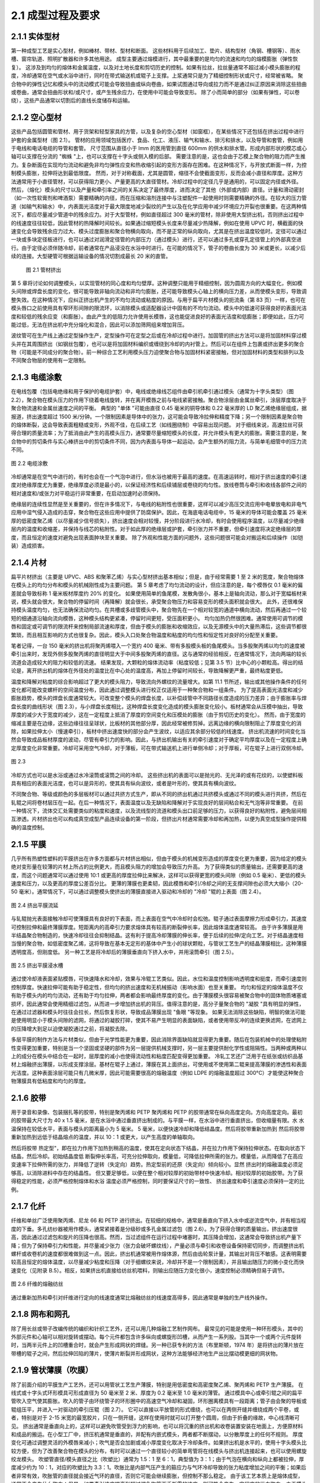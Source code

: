 2.1 成型过程及要求
==================

2.1.1 实体型材
~~~~~~~~~~~~~~~~

第一种成型工艺是实心型材，例如棒材、带材、型材和断面。
这些材料用于后续加工、垫片、结构型材（角钢、槽钢等）、雨水槽、窗帘轨道、照明扩散器和许多其他用途。
成型主要通过熔模进行，其中最重要的是均匀的流速和均匀的熔模膨胀（弹性恢复）。
这涉及到均匀的熔体和金属温度，以及对土地长度和剪切历史的控制。如果有拉丝，拉丝量通常不超过减小模头膨胀的程度，冷却通常在空气或水浴中进行，同时在带式输送机或辊子上支撑。上浆通常只是为了精细控制形状或尺寸，经常被省略。
聚合物中的弹性记忆和模头中的流动模式可能会导致扭曲或纵向卷曲，如果试图通过导向或拉力而不是通过纠正原因来消除这些扭曲或卷曲，通常会扭曲形状和/或尺寸，或产生残余应力，在使用中可能会导致变形。
除了小而简单的部分（如果有弹性，可以卷绕），这些产品通常以切割后的直线长度储存和运输。

2.1.2  空心型材
~~~~~~~~~~~~~~~~~

这些产品包括圆管和管材、用于货架和轻型家具的方管，以及复杂的空心型材（如窗框），在某些情况下还包括在挤出过程中进行护套的金属型材（图 2.1）。
管材的应用领域包括医疗、食品、化工、液压、输气和输水、排污和排水，以及导管和套管，例如用于电线和电话电缆的导管和套管。
尺寸范围从直径小于 lmm 的医用管到直径 600mm 的供水和排水管。形成内部形状的模芯或心轴可以支撑在分流的 "蜘蛛 "上，也可以支撑在十字头或侧入模的后部。
需要注意的是，这也会由于芯模上聚合物的阻力而产生推力。复杂断面在实现均匀流动和避免非均匀弹性应变和热收缩引起的变形方面存在困难。在这种情况下，与开放式断面一样，为控制模头膨胀，拉伸将达到最低限度。
然而，对于对称截面，尤其是圆管，缩径不会使截面变形，反而会减小直径和厚度。这种方法通常用于小直径管材，可以获得阻力更小、产量更高的大直径管材。冷却过程中的定径几乎是通用的，可以固定内径或外径。
然后，（熔化）模头的尺寸以及产量和牵引率之间的关系决定了最终厚度，进而决定了其他（外部或内部）直径。计量和滑动密封（如一次性软膏剂和啤酒泵）需要精确的内径，而在压缩和溶剂连接中与注塑配件一起使用时则需要精确的外径。在较大的压力管道（如输气和输水）中，内表面光洁度对于最大限度地减少裂纹的产生以及在化学应用中减少环境应力开裂也很重要。在这两种情况下，都应尽量减少管道中的残余应力。对于大型管材，例如直径超过 300 毫米的管材，除非使用大型挤出机，否则挤出过程中的线速度往往较低，因此管材的热降解时间较长。如果通过缩短模头长度来尽量减少热降解，例如在使用 UPVC 时，横截面的快速变化会导致残余应力过大、模头过度膨胀和聚合物横向取向，而不是正常的纵向取向，尤其是在挤出温度较低时。定径可以通过一块或多块定径板进行，也可以通过对润滑定径管的内部压力（通过模头）进行，还可以通过多孔或穿孔定径管上的外部真空进行。由于定径必须伴随冷却，前者通常在产品浸没在水浴中时进行。在可能的情况下，管子的卷曲长度为 30 米或更长，以减少后续的连接。大型硬管可根据运输设备的情况切割成最长 20 米的直管。

 .. figure:: /images/tube.png
    :width: 100%
    :align: center
   
    图 2.1 管材挤出


第 5 章将讨论如何调整模头，以实现管材的同心度和均匀壁厚。这种调整只能用于精细控制，因为圆周方向的大幅变化，例如模头间隙或焊盘长度的变化，很可能导致非轴向流动和非均匀膨胀，还可能导致模头心轴上的横向压力差，从而使模头变形，导致调整失效。在这种情况下，应纠正挤出机产生的不均匀流动或粘度的原因。与用于扁平片材模头的扼流条（第 83 页）一样，也可在模头唇口之前使用具有窄环形间隙的限流环，以消除模头或适配器设计中固有的不均匀流动。模头中的低速可获得良好的表面光洁度和较低的残余应变（和膨胀）。由此产生的低阻力允许使用长模唇，这也能促进良好的表面光洁度和低膨胀；即便如此，压力可能过低，无法在挤出机中充分熔化和混合，因此可以添加筛网组来增加背压。

波纹管可在生产线上通过定型操作生产，定型操作可在定型之后或在冷却过程中进行。加固管的挤出方法可以是将加固材料穿过模头并在其周围挤出（如钢丝包覆），也可以是将加固材料编织或缠绕到冷却的内衬管上。然后可以在组件上包裹或挤出更多的聚合物（可能是不同成分的聚合物）。前一种综合工艺利用模头压力迫使聚合物与加固材料紧密接触，但对加固材料的类型和排列以及不同聚合物层的使用有一定限制。


2.1.3 电缆涂敷
~~~~~~~~~~~~~~~~

在电线包覆（包括电绝缘和用于保护的电缆护套）中，电线或绝缘线芯组件由牵引机牵引通过模头（通常为十字头类型）（图 2.2），聚合物在模头压力的作用下绕着电线旋转，并在离开模唇之前与电线紧密接触。聚合物涂层由金属丝牵引，涂层厚度取决于聚合物流速和金属丝速度之间的平衡。
典型的 "单体 "可能由直径 0.45 毫米的铜导体和 0.22 毫米厚的 LD 聚乙烯绝缘层组成，据报道，挤出速度超过 1500 米/分钟。一个限制因素是导体中的张力，这可能会导致冷拉伸和精度下降；另一个限制因素是聚合物的熔体断裂，这会导致表面粗糙或变形，外观不佳，在后续工艺（如线圈绕制）中容易出现问题。
对于细线来说，高速拉丝可获得合理的质量流率；为了抵消由此产生的高模头压力，通常要尽量缩短模头的长度，并允许模头有更大的膨胀。需要注意的是，聚合物中的剪切条件与实心棒挤出中的剪切条件不同，因为内表面与导体一起运动，会产生额外的阻力流，与简单毛细管中的压力流不同。

.. figure:: /images/wire_covering.png
    :width: 100%
    :align: center
   
    图 2.2 电缆涂敷


冷却通常是在空气中进行的，有时也会在一个气泡中进行，但水浴也被用于最高的速度。在高速运转时，相对于挤出速度的牵引速度对绝缘厚度尤为重要，绝缘厚度必须是最小的，以保证经济性和后续铺层或卷绕的均匀性。放线卷筒与牵引和收线各部件之间的相对速度和/或张力对平稳运行非常重要，在启动加速时必须保持。

绝缘层的连续性显然是至关重要的，但在许多情况下，与电线的粘附性也很重要，这样可以减少高压交流应用中电晕放电和非电气应用中湿气侵入造成的击穿，聚合物在这些应用中提供了防腐保护。因此，在海底电话电缆中，15 毫米的导体可能会覆盖 25 毫米厚的低密度聚乙烯（以尽量减少信号损失），挤出速度会相对较慢，并分阶段进行水冷却，有时会使用程序温度，以尽量减少绝缘层内的温度和收缩差，并保持与线芯的粘附性。对于如此厚的绝缘层或护套，牵引张力并不重要，但牵引速度将决定绝缘层的厚度，而且恒定的速度对避免出现表面肿块至关重要。
除了外观和性能方面的问题外，这些问题很可能会对搬运和后续操作（如铠装）造成损害。


2.1.4 片材
~~~~~~~~~~~

扁平片材挤出（主要是 UPVC、ABS 和聚苯乙烯）与实心型材挤出基本相似；但是，由于经常需要 1 至 2 米的宽度，聚合物熔体在模头上的均匀分布和模头的机械刚性成为主要问题。
第 5 章考虑了均匀流动的设计，但应注意的是，每个模唇仅 0.1 毫米的偏差就会导致标称 1 毫米板材厚度约 20% 的变化。
如果使用简单的鱼尾模，发散角很小，基本上是轴向流动，那么对于宽幅板材来说，模头就会很大，聚合物的停留时间（再降解）就会很长，承受聚合物压力和容易变形的模头面积就会很大。
此外，还很难保持模头温度均匀，也无法确保流动均匀。在共槽或多歧管模头中，聚合物先在一个相对较宽的通道中横向流动，然后再通过一个较短的细通道沿轴向流向模唇，这种模头结构更紧凑，停留时间更短，受压面积更小。
均匀加热仍然很困难。通常使用可调节的模唇和固定或可调节的限流杆来控制局部流速和厚度，但由于模头的膨胀和收缩效应，以及无源模头中的大量热滞后，这些调节都很繁琐，而且相互影响的方式也很复杂。因此，模头入口处聚合物温度和粘度的均匀性和恒定性对良好的分配至关重要。

笔者记得，一台 150 毫米的挤出机将聚丙烯喂入一个宽约 400 毫米、带有多股模头板的鱼尾模头。当多股聚丙烯以均匀的速度被牵引出来时，发现外侧多股聚丙烯的直径明显大于中间多股聚丙烯的直径。这与通常的经验相反，在通常情况下，流向两端的较长流道会造成较大的阻力和较低的流速。
结果发现，大颗粒的熔体流动率（粘度较低；见第 3.5 节）比中心的小颗粒高。得出的结论是，离开挤出机的熔体在外径处的温度比在中心处的温度高，再加上停留时间较长，导致降解更严重，最终粘度更低。

温度和降解对粘度的综合影响超过了更大的模头阻力，导致流向外螺纹的流量增大。如第 11.1 节所述，输出或其他操作条件的任何变化都可能改变螺杆的空间温度分布，因此通过调整模头进行校正仅适用于一种聚合物和一组条件。
为了提高表面光洁度和减少膨胀趋势，模头的焊盘长度通常较大。可改变整个模头的焊盘长度，以补偿歧管中不同路径长度造成的压力差异；由于膨胀率与焊盘长度的曲线形状（图 2.3），与小焊盘长度相比，这种焊盘长度变化造成的模头膨胀变化较小。板材通常会从压模中抽出，导致厚度的减少大于宽度的减少，这在一定程度上抵消了厚度的空间变化和压模处的膨胀（由于剪切历史的变化）。
然而，由于宽度的缩减主要是在边缘，这些边缘往往呈球状，比板材的其他部分厚，因此经常被修剪掉。远离边缘的横向限制阻止了厚度变化的消除，如果拉伸太小（慢速牵引），板材中挤出速度快的部分会产生波纹，以适应其余部分较低的线速度。
挤出机流速的时间变化当然会导致成品板材厚度的波动，尽管有牵引力的影响。因此，与挤出机输出有关的牵引速度对于确定平均厚度以及在一定程度上确定厚度变化非常重要。冷却可采用空气冷却，对于薄板，可在带式输送机上进行单侧冷却；对于厚板，可在辊子上进行双侧冷却。


.. figure:: /images/flat_flow.png
    :width: 100%
    :align: center
   
    图 2.3

冷却方式也可以是水浴或通过水冷滚筒或滚筒之间的冷却。
这些挤出机的表面可以是抛光的、无光泽的或有花纹的，以使塑料板具有相应的表面光洁度，也可以是异形的，使其具有纵向波纹，或者是叶形的，使其具有横向波纹。

不同聚合物、等级或颜色的多层板材可以通过共挤方式生产，即从不同的挤出机通过共挤模头或通过不同的模头进行共挤，然后在轧辊之间将卷材层压在一起。在后一种情况下，表面温度以及无缺陷和降解对于实现良好的层间粘合和无气泡等非常重要。
在前一种情况下，流体交汇处需要类似的粘度和速度，以及流线型的流道和模头出口前足够的压力，以获得良好的粘附性，避免层间相互渗透。片材挤出也可以构成真空成型产品连续设备的第一阶段，但挤出片材通常需要冷却和再加热，以便为真空成型操作提供精确的温度控制。



2.1.5 平膜
~~~~~~~~~~~~~~

几乎所有热塑性塑料的平膜挤出在许多方面都与片材挤出相似，但由于模头的机械变形造成的厚度变化更为重要，因为给定的模头绝对变形量在较薄的片材上所占的比例更大，而且模头阻力的增加会导致压力升高。
为了获得类似的质量输出，还需要更高的速度，而这个问题通常可以通过使用 10:1 或更高的厚度拉伸比来解决，这样可以获得更宽的模头间隙（例如 0.5 毫米）、更低的模头速度和压力，以及更高的厚度公差百分比。
更薄的薄膜也更柔韧，因此模唇和牵引/冷却之间的无支撑间隙也必须大大缩小（20-50 毫米）。通常情况下，可以通过调整模头使挤出的薄膜直接进入驱动和冷却的 "冷却 "辊的上表面（图 2.4）。

.. figure:: /images/chill_roll.png
    :width: 100%
    :align: center
   
    图 2.4 挤出平膜流延

与轧辊抛光表面接触冷却可使薄膜具有良好的下表面，而上表面在空气中冷却时会松弛。辊子通过表面摩擦力形成牵引力，其速度可控制拉伸和最终薄膜厚度。短距离内的高牵引力要求熔体具有较高的断裂伸长率，因此熔体温度通常较高。
由于许多薄膜是用半结晶聚合物制造的，快速冷却往往会抑制结晶。这有利于提高冷却薄膜的伸长率，便于后续的拉伸/定向工艺。对于结晶速度相当慢的聚合物，如低密度聚乙烯，这将导致在基本无定形的基体中产生小的球状颗粒，与管状工艺生产的结晶薄膜相比，这种薄膜透明度高，但刚度低。
另一种工艺是将冷却后的薄膜垂直向下挤入水中，并用滚筒牵引（图 2.5）。

.. figure:: /images/water_bath.png
    :width: 100%
    :align: center
   
    图 2.5 挤出平膜浸水槽

通过使冷却液表面紧贴模唇，可快速降水和冷却，效果与冷辊工艺类似。因此，水位和温度控制影响透明度和挺度，而牵引速度则控制厚度。快速拉伸可能有助于稳定性，但均匀的挤出速度和无机械振动（影响水面）也至关重要。
均匀和恒定的熔体温度不仅有助于模头内的均匀流动，还有助于均匀拉伸，两者都会影响最终厚度的变化。由于薄膜模头很容易被聚合物中的固体物质堵塞或损坏，因此通常会使用精细过滤包，从而进一步增加挤出机的背压。值得注意的是，高分子量聚合物的 "凝胶 "具有明显的弹性，在通过过滤器和模头时往往会拉长，然后恢复形状，导致成品薄膜出现 "鱼眼 "等现象。
如果无法消除这些缺陷，明智的做法可能是使用明显小于模头间隙的滤网，将通过的凝胶打碎，使其不易产生明显的表面缺陷，或者使用带反冲的连续更换滤网，在滤网上的压降增大到足以迫使凝胶通过之前，将凝胶去除。

多层平膜的制作方法与片材类似，但由于光学性能更为重要，因此消除界面缺陷就显得更为重要。随后在包装机械中的处理使粘附性变得更加重要，特别是当一个坚固或坚硬的部件为另一层提供机械支撑时，另一层主要提供耐化学性或阻隔性。当两种或两种以上的成分在模头中结合在一起时，层厚度的减小也使得流动性和粘度匹配变得更加重要。
冷轧工艺还广泛用于在纸张或纺织品基材上熔融挤出薄膜，以形成支撑涂层。基材在辊子上通过，薄膜在其上面挤出，可使用或不使用第二辊来提高薄膜的渗透性和表面光洁度。这种表面涂层可能只有几微米厚，因此可能需要很高的熔融温度（例如 LDPE 的熔融温度超过 300°C）才能使这种聚合物薄膜具有低粘度和均匀的厚度。

2.1.6 胶带
~~~~~~~~~~~~~~~

用于录音和录像、包装捆扎等的胶带，特别是聚丙烯和 PETP 聚丙烯和 PETP 的胶带通常在纵向高度定向。方向高度定向。最初的胶带最大尺寸为 40 x 1.5 毫米，是在水浴中通过垂直挤出制成的。与平膜一样，在水浴中进行垂直挤出，但收缩量有限。水 水温保持在较低水平，表面与模头的距离最小为 5 毫米。
5 毫米，以便快速冷却和降低结晶度。然后将胶带重新加热到 然后将胶带重新加热到远低于结晶熔点的温度，并以 10：1 或更大，以产生高度的单轴取向。

然后将胶带 热定型"，即在拉力作用下加热到稍高的温度，使其在定向状态下结晶，并在拉力作用下保持拉伸状态。在取向状态下结晶，然后冷却。初始结晶度低 断裂伸长率高，可充分拉伸取向，模量低，可降低拉伸所需的张力。模量低，从而降低了在高应变速率下拉伸所需的张力，并降低了逆转（失定向）趋势。热定型前的还原（失定向）倾向较小。显然 挤出时的熔融温度必须足够高，以消除进料中存在的结晶性。
但又要足够低，以便在整个相对较厚的初始带材中快速冷却。相对较厚的初始胶带。为了获得稳定的性能，必须严格控制熔体和水浴 温度必须严格控制，同时要保证尺寸的一致性、 挤出速度和牵引速度必须保持一定的比例。

2.1.7 化纤
~~~~~~~~~~~~~~~~


纤维和单丝广泛使用聚丙烯、尼龙 66 和 PETP 进行挤出。在较细的规格中，通常是垂直向下挤入水中或逆流空气中，并有相当程度的下垂。多孔纺纱器被用作模头，通常紧接着是分级砂或多孔金属过滤包（图 2.6）。为了获得合理的质量输出，挤出速度很高，因此通过过滤包和旋片的压降也很高。然而，当过滤组件在运行过程中堵塞时，其压降会增加，这通常会导致挤出机产量下降；但为了保持牵引力和性能，并尽量减少张力（张力会破坏螺纹线），产量必须与牵引和收卷设备保持密切同步，而调整挤出机螺杆或收卷机的速度都很难做到这一点。因此，挤出机通常被用作熔体源，然后由齿轮泵计量，其输出对背压不敏感。这表明需要较高且恒定的熔体温度，以尽量减少粘度和压降（对于细螺纹来说，冷却并不是一个限制因素），并且输出随压力的微小变化而快速变化（见附录 B.5）。相反，如果挤出机直接给纺丝机喂料，则输出应随压力变化很小，速度控制必须精确但易于调节。

.. figure:: /images/fibres.png
    :width: 100%
    :align: center
   
    图 2.6 纤维的熔融纺丝

通过重新加热和牵引对纤维进行定向的线速度通常比熔融纺丝的线速度高得多，因此通常是单独的生产线外操作。


2.1.8 网布和网孔
~~~~~~~~~~~~~~~~~

除了用长丝或带子改编传统的编织和针织工艺外，还可以用几种熔融工艺制作网布。
最常见的可能是使用一种环形模头，其中的外部元件和心轴可以相对旋转或摆动。每个元件都包含许多纵向或螺旋形凹槽，从而产生一系列股。当其中一个或两个元件旋转时，当两半元件上的凹槽重合时，就会产生形成网状的焊缝。另一种已获专利的方法（布里斯顿，1974 年）是将挤出的薄片放在带槽的辊子之间，然后拉伸凹陷的薄片，使薄片断裂并形成网状，这种方法能够经济地生产出比摆动模更细的网状物。



2.1.9 管状薄膜（吹膜）
~~~~~~~~~~~~~~~~~~~~~~

除了前面介绍的平膜生产工艺外，还可以用管状工艺生产薄膜，特别是用低密度和高密度聚乙烯、聚丙烯和 PETP 生产薄膜。
在线式或十字头式环形模具可形成直径为 50 毫米至 2 米、厚度为 0.2 毫米至 1.0 毫米的薄管。
通过模具中心或牵引辊之间的扁平管吹入空气使其膨胀。吹入的管子由环绕管子的环形圈中的高速空气冷却和凝固，环形圈离模具有一段距离；管子由会聚的导板或辊组压平，并进入一对驱动的牵引压辊（图 2.7）。
它可以直接以平放管的形式缠绕，也可以在两侧开缝并缠绕成两个平卷，或者，特别是对于 2-15 米宽的最宽胶片，只在一侧开缝，这样在使用时就可以打开整个圆周，但由于折叠的缘故，中心线清晰可见。
挤出通常是垂直向上的，这样可以避免吹管受到浮力的影响，也可以将沉重的挤出机和收卷装置安装在地面上，方便原材料和成品的搬运。在小型工厂中，挤压机通常是垂直的，并配有内嵌式模头，两者都不断摆动，以分散厚度上的任何不规则。
厚度变化可通过调整灵活的外模唇来减小；吹气是否会加剧或减小厚度变化取决于冷却条件。如果挤出机是水平的，使用十字头模头比较方便，但为了改善聚合物在模头的分布，有时可以通过一个直径较小的简单弯管将在线模头与挤出机连接起来，也可以使用螺旋绞龙模头。
吹塑管直径/模头直径之比（吹塑比）通常为 1.5：1 至 6：1，典型值为 3：1；由于气泡在横向和纵向上都被拉伸，厚度减少约为 10：1，对应的吹塑比为 3.3：1。吹胀比是内部气压产生的箍应力与气环冷却导致的张力粘度增加之间的平衡；如果后者非常有效，吹胀管的直径就会接近气环的直径，否则它可能会继续膨胀，但控制不那么稳定。
由于该工艺本质上是熔体成型，通常不会产生什么取向；但是，如果牵引速度提高到超过避免吹管下垂所需的速度，则可能会产生一定程度的纵向取向。由于模头和气环之间的吹塑距离（冷冻线高度）较大，冷却速度相对较慢，低密度聚乙烯薄膜的结晶度将高于冷轧或水浴流延薄膜，并随冷冻线高度的增加而增加。这通常会使薄膜更结实、更硬，但透明度比冷轧膜差。
然而，较慢的冷却速度会使源自模头的表面缺陷（如模纹）有更多的时间松弛，因此，要获得最佳的光学特性，就必须在冻结线高度上做出妥协。在冻结线高度固定的情况下，增加产出率、提高熔体温度和降低吹塑比都会导致冷却速度减慢和结晶度增加--在最后一种情况下，厚度增加也会延迟冷却。高密度聚乙烯和 UPVC 薄膜的结晶速度分别比低密度聚乙烯快得多和慢得多。
因此，结晶度和薄膜特性受这些变量的影响要小得多。

.. figure:: /images/blown_film.png
    :width: 100%
    :align: center
   
    图 2.7 管状薄膜




如果需要定向薄膜，可以从冷冻薄膜或吹塑薄膜在线外加工，或者与胶带和纤维类似，从 "浇铸 "管在线内加工。后者可以垂直向上挤出，也可以向下挤入水中，无需吹气（直径增加）和有限的纵向拉伸，但要快速冷却以抑制结晶。为了改善温度控制，管子在低于熔融温度时再加热和吹气，以产生平衡或不平衡的取向，这取决于牵引率，以及宽度的增加和厚度的减少。
显然，管状薄膜要求在挤出机中完全熔化和均匀化，没有污垢或凝胶，挤出速度非常稳定，以避免厚度变化和表面波纹。对于吹塑薄膜来说，熔体温度必须足够高，以达到所需的吹塑率，而对于用于定向的铸管来说，则需要在快速冷却和避免流动及表面缺陷之间进行折衷。为了达到经济的质量流量，线性挤压速度必须高，而提高熔体温度将提高熔体断裂的临界速度，并使表面缺陷更快消失。
通常需要较长的模口，以实现均匀的厚度、良好的表面光洁度和消除 "蜘蛛 "线。这些因素，再加上高输出率和窄模具间隙，导致模头压力很高，通常在 40-50 MPa左右。


2.1.10 发泡
~~~~~~~~~~~~~~~

螺杆挤压机的附带功能之一是将热塑性泡沫加工成前面提到的大多数形式。这可以通过在进料中混合一定比例的固体发泡剂来实现，固体发泡剂在挤压机内的温度下通常会分解成氮气和二氧化碳。由于压力较高，这些气体保持在溶液中或以小气泡的形式存在，直到模头出口处压力降低时才发生发泡。孔隙大小和分布取决于成核点的数量和分布，有时可通过少量未分解的发泡剂来实现。另一种方法是将液体发泡剂注入挤出机的熔体部分，然后在整个熔体中分布。尽管温度升高，机器中的压力仍可使发泡剂保持液态，直至其挥发，并随着模头压力的降低而使产品发泡。发泡需要相当恒定的输出，以控制产品密度，尤其是独立计量的液体注射，在这种情况下还需要混合熔体。需要密切控制最终熔体和料筒的温度，以便在螺杆的正确位置实现发泡剂的正确分解程度。压力不需要严密控制，但如果产量变化，压力必须保持在预定范围内。